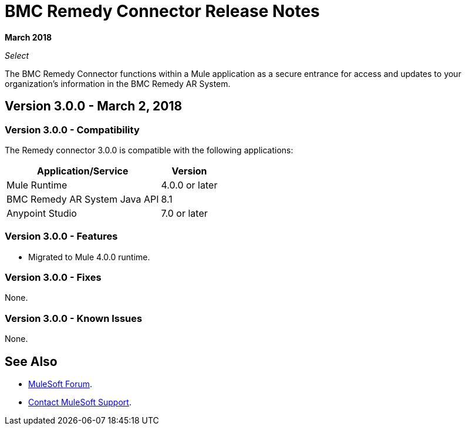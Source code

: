= BMC Remedy Connector Release Notes
:keywords: release notes, bmc, remedy, connector

*March 2018*

_Select_

The BMC Remedy Connector functions within a Mule application as a secure entrance for access and updates to your organization’s information in the BMC Remedy AR System.

== Version 3.0.0 - March 2, 2018

=== Version 3.0.0 - Compatibility

The Remedy connector 3.0.0 is compatible with the following applications:


[%header%autowidth.spread]
|===
| Application/Service | Version
|Mule Runtime| 4.0.0 or later
|BMC Remedy AR System Java API | 8.1
|Anypoint Studio|7.0 or later
|===

=== Version 3.0.0 - Features

* Migrated to Mule 4.0.0 runtime.

=== Version 3.0.0 - Fixes

None.

=== Version 3.0.0 - Known Issues

None.

== See Also

* https://forums.mulesoft.com[MuleSoft Forum].
* https://support.mulesoft.com[Contact MuleSoft Support].
